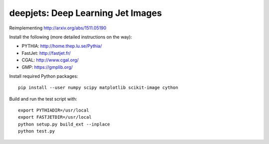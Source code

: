 
deepjets: Deep Learning Jet Images
==================================

Reimplementing http://arxiv.org/abs/1511.05190

Install the following (more detailed instructions on the way):

* PYTHIA: http://home.thep.lu.se/Pythia/
* FastJet: http://fastjet.fr/
* CGAL: http://www.cgal.org/
* GMP: https://gmplib.org/

Install required Python packages::

   pip install --user numpy scipy matplotlib scikit-image cython

Build and run the test script with::

   export PYTHIADIR=/usr/local
   export FASTJETDIR=/usr/local
   python setup.py build_ext --inplace
   python test.py
